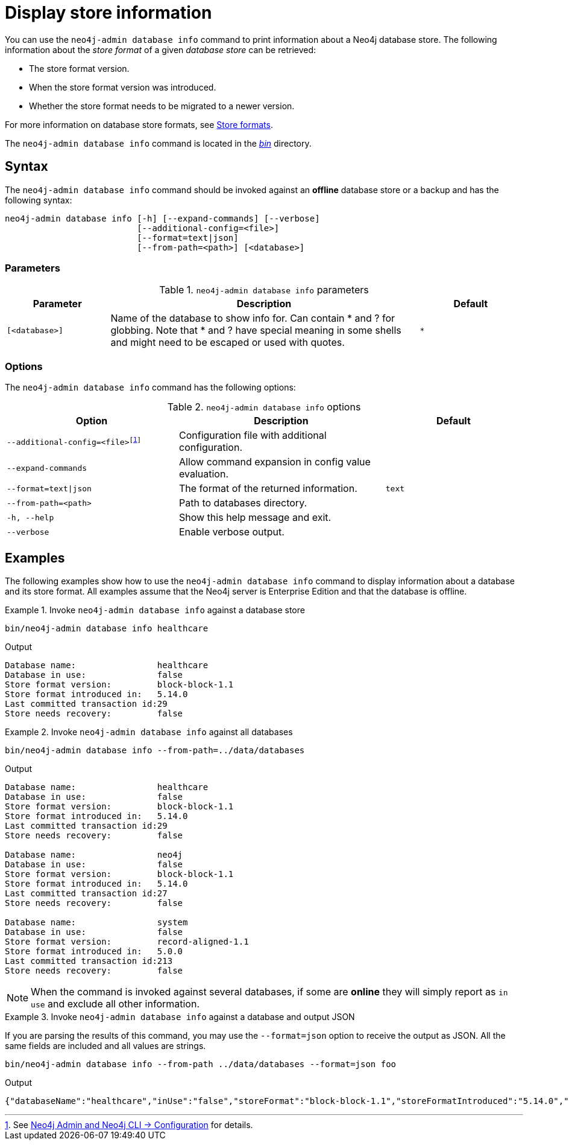 :description: This chapter describes the `neo4j-admin database info` command.

[[neo4j-admin-store-info]]
= Display store information

You can use the `neo4j-admin database info` command to print information about a Neo4j database store.
The following information about the _store format_ of a given _database store_ can be retrieved:

* The store format version.
* When the store format version was introduced.
* Whether the store format needs to be migrated to a newer version.

For more information on database store formats, see xref:database-internals/store-formats.adoc[Store formats].

The `neo4j-admin database info` command is located in the xref:configuration/file-locations.adoc[_bin_] directory.

[[neo4j-admin-store-info-syntax]]
== Syntax

The `neo4j-admin database info` command should be invoked against an *offline* database store or a backup and has the following syntax:

----
neo4j-admin database info [-h] [--expand-commands] [--verbose]
                          [--additional-config=<file>]
                          [--format=text|json]
                          [--from-path=<path>] [<database>]
----

=== Parameters

.`neo4j-admin database info` parameters
[options="header", cols="1m,3a,1m"]
|===
| Parameter
| Description
| Default

|[<database>]
|Name of the database to show info for.
Can contain * and ? for globbing.
Note that * and ? have special meaning in some shells and might need to be escaped or used with quotes.
| *
|===

=== Options

The `neo4j-admin database info` command has the following options:

.`neo4j-admin database info` options
[options="header", cols="5m,6a,4m"]
|===
| Option
| Description
| Default

|--additional-config=<file>footnote:[See xref:neo4j-admin-neo4j-cli.adoc#_configuration[Neo4j Admin and Neo4j CLI -> Configuration] for details.]
|Configuration file with additional configuration.
|

|--expand-commands
| Allow command expansion in config value evaluation.
|

|--format=text\|json
|The format of the returned information.
|text

|--from-path=<path>
|Path to databases directory.
|

|-h, --help
| Show this help message and exit.
|

|--verbose
| Enable verbose output.
|
|===


== Examples

The following examples show how to use the `neo4j-admin database info` command to display information about a database and its store format.
All examples assume that the Neo4j server is Enterprise Edition and that the database is offline.

.Invoke `neo4j-admin database info` against a database store
====
[source, shell]
----
bin/neo4j-admin database info healthcare
----

.Output
[results]
----
Database name:                healthcare
Database in use:              false
Store format version:         block-block-1.1
Store format introduced in:   5.14.0
Last committed transaction id:29
Store needs recovery:         false
----
====

[role=enterprise-edition]
.Invoke `neo4j-admin database info` against all databases
====
[source, shell]
----
bin/neo4j-admin database info --from-path=../data/databases
----

.Output
[results]
----
Database name:                healthcare
Database in use:              false
Store format version:         block-block-1.1
Store format introduced in:   5.14.0
Last committed transaction id:29
Store needs recovery:         false

Database name:                neo4j
Database in use:              false
Store format version:         block-block-1.1
Store format introduced in:   5.14.0
Last committed transaction id:27
Store needs recovery:         false

Database name:                system
Database in use:              false
Store format version:         record-aligned-1.1
Store format introduced in:   5.0.0
Last committed transaction id:213
Store needs recovery:         false
----
====

[NOTE]
====
When the command is invoked against several databases, if some are *online* they will simply report as `in use` and exclude all other information.
====


[role=enterprise-edition]
.Invoke `neo4j-admin database info` against a database and output JSON
====

If you are parsing the results of this command, you may use the `--format=json` option to receive the output as JSON.
All the same fields are included and all values are strings.

[source, shell]
----
bin/neo4j-admin database info --from-path ../data/databases --format=json foo
----

.Output
[results]
----
{"databaseName":"healthcare","inUse":"false","storeFormat":"block-block-1.1","storeFormatIntroduced":"5.14.0","storeFormatSuperseded":null,"lastCommittedTransaction":"29","recoveryRequired":"false"}
----
====